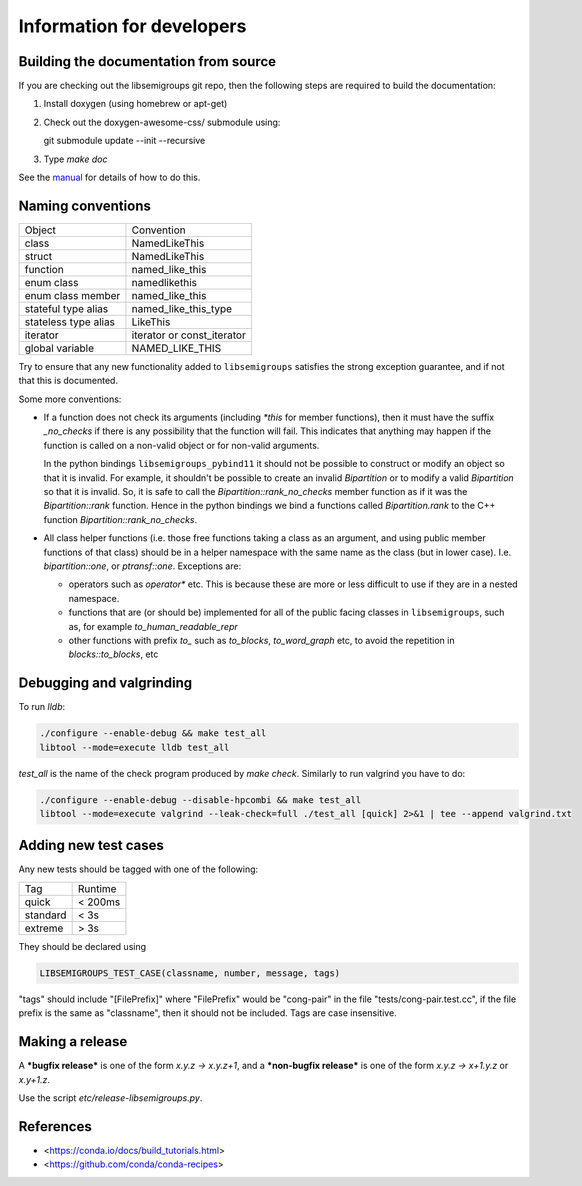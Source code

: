 Information for developers
==========================

Building the documentation from source
--------------------------------------

If you are checking out the libsemigroups git repo, then the following steps
are required to build the documentation:

1. Install doxygen (using homebrew or apt-get)
2. Check out the doxygen-awesome-css/ submodule using:

   git submodule update --init --recursive

3. Type `make doc`

See the `manual <https://libsemigroups.readthedocs.io/en/latest/install.html>`_
for details of how to do this.

Naming conventions
------------------

====================  ============================
Object                Convention
--------------------  ----------------------------
class                 NamedLikeThis
struct                NamedLikeThis
function              named\_like\_this
enum class            namedlikethis 
enum class member     named_like_this
stateful type alias   named\_like\_this\_type
stateless type alias  LikeThis
iterator              iterator or const\_iterator
global variable       NAMED\_LIKE\_THIS
====================  ============================

Try to ensure that any new functionality added to ``libsemigroups`` satisfies
the strong exception guarantee, and if not that this is documented.

Some more conventions:

* If a function does not check its arguments (including `*this` for member
  functions), then it must have the suffix `_no_checks` if there is any
  possibility that the function will fail. This indicates that anything may
  happen if the function is called on a non-valid object or for non-valid
  arguments. 

  In the python bindings ``libsemigroups_pybind11`` it should not be possible
  to construct or modify an object so that it is invalid. For example, it
  shouldn't be possible to create an invalid `Bipartition` or to modify a valid
  `Bipartition` so that it is invalid. So, it is safe to call the
  `Bipartition::rank_no_checks` member function as if it was the
  `Bipartition::rank` function. Hence in the python bindings we bind a
  functions called `Bipartition.rank` to the C++ function
  `Bipartition::rank_no_checks`. 

* All class helper functions (i.e. those free functions taking a class as an
  argument, and using public member functions of that class) should be in a
  helper namespace with the same name as the class (but in lower case). I.e. 
  `bipartition::one`, or `ptransf::one`. Exceptions are:
  
  - operators such as `operator*` etc. This is because these are more or less
    difficult to use if they are in a nested namespace.
  - functions that are (or should be) implemented for all of the public facing
    classes in ``libsemigroups``, such as, for example
    `to_human_readable_repr`
  - other functions with prefix `to_` such as `to_blocks`, `to_word_graph` etc,
    to avoid the repetition in `blocks::to_blocks`, etc

Debugging and valgrinding
-------------------------

To run `lldb`: 

.. code-block:: bash

    ./configure --enable-debug && make test_all 
    libtool --mode=execute lldb test_all 

`test_all` is the name of the check program produced by `make check`. Similarly
to run valgrind you have to do:

.. code-block:: bash

    ./configure --enable-debug --disable-hpcombi && make test_all 
    libtool --mode=execute valgrind --leak-check=full ./test_all [quick] 2>&1 | tee --append valgrind.txt

Adding new test cases
---------------------

Any new tests should be tagged with one of the following:

========  =======
Tag       Runtime 
--------  -------
quick     < 200ms
standard  < 3s
extreme   > 3s
========  =======

They should be declared using 

.. code-block:: cpp

    LIBSEMIGROUPS_TEST_CASE(classname, number, message, tags)

"tags" should include "[FilePrefix]" where "FilePrefix" would be
"cong-pair" in the file "tests/cong-pair.test.cc", if the file prefix is the
same as "classname", then it should not be included. Tags are case insensitive. 

Making a release
----------------

A ***bugfix release*** is one of the form `x.y.z -> x.y.z+1`, and                
a ***non-bugfix release*** is one of the form `x.y.z -> x+1.y.z` or `x.y+1.z`. 

Use the script `etc/release-libsemigroups.py`.

References
----------

- <https://conda.io/docs/build_tutorials.html>
- <https://github.com/conda/conda-recipes>
